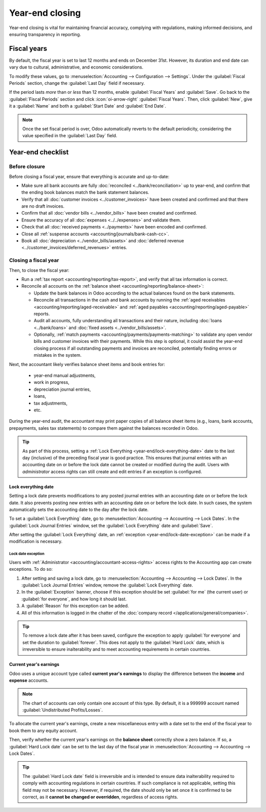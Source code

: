 ================
Year-end closing
================

Year-end closing is vital for maintaining financial accuracy, complying with regulations, making
informed decisions, and ensuring transparency in reporting.

.. seealso::
   :doc:`Tax return <tax_returns>`

.. _year-end/fiscal-years:

Fiscal years
============

By default, the fiscal year is set to last 12 months and ends on December 31st. However, its
duration and end date can vary due to cultural, administrative, and economic considerations.

To modify these values, go to :menuselection:`Accounting --> Configuration --> Settings`. Under the
:guilabel:`Fiscal Periods` section, change the :guilabel:`Last Day` field if necessary.

If the period lasts *more* than or *less* than 12 months, enable :guilabel:`Fiscal Years` and
:guilabel:`Save`. Go back to the :guilabel:`Fiscal Periods` section and click :icon:`oi-arrow-right`
:guilabel:`Fiscal Years`. Then, click :guilabel:`New`, give it a :guilabel:`Name` and both a
:guilabel:`Start Date` and :guilabel:`End Date`.

.. note::
   Once the set fiscal period is over, Odoo automatically reverts to the default periodicity,
   considering the value specified in the :guilabel:`Last Day` field.

.. _year-end/checklist:

Year-end checklist
==================

.. _year-end/before-closure:

Before closure
--------------

Before closing a fiscal year, ensure that everything is accurate and up-to-date:

- Make sure all bank accounts are fully :doc:`reconciled <../bank/reconciliation>` up to year-end,
  and confirm that the ending book balances match the bank statement balances.
- Verify that all :doc:`customer invoices <../customer_invoices>` have been created and
  confirmed and that there are no draft invoices.
- Confirm that all :doc:`vendor bills  <../vendor_bills>` have been created and confirmed.
- Ensure the accuracy of all :doc:`expenses <../../expenses>` and validate them.
- Check that all :doc:`received payments <../payments>` have been encoded and confirmed.
- Close all :ref:`suspense accounts <accounting/journals/bank-cash-cc>`.
- Book all :doc:`depreciation <../vendor_bills/assets>` and :doc:`deferred revenue
  <../customer_invoices/deferred_revenues>` entries.

.. _year-end/closing-a-fiscal-year:

Closing a fiscal year
---------------------

Then, to close the fiscal year:

- Run a :ref:`tax report <accounting/reporting/tax-report>`, and verify that all tax information is
  correct.
- Reconcile all accounts on the :ref:`balance sheet <accounting/reporting/balance-sheet>`:

  - Update the bank balances in Odoo according to the actual balances found on the bank statements.
  - Reconcile all transactions in the cash and bank accounts by running the :ref:`aged receivables
    <accounting/reporting/aged-receivable>` and :ref:`aged payables
    <accounting/reporting/aged-payable>` reports.
  - Audit all accounts, fully understanding all transactions and their nature, including :doc:`loans
    <../bank/loans>` and :doc:`fixed assets <../vendor_bills/assets>`.
  - Optionally, :ref:`match payments <accounting/payments/payments-matching>` to validate any open
    vendor bills and customer invoices with their payments. While this step is optional, it could
    assist the year-end closing process if all outstanding payments and invoices are reconciled,
    potentially finding errors or mistakes in the system.

Next, the accountant likely verifies balance sheet items and book entries for:

  - year-end manual adjustments,
  - work in progress,
  - depreciation journal entries,
  - loans,
  - tax adjustments,
  - etc.

During the year-end audit, the accountant may print paper copies of all balance sheet items (e.g.,
loans, bank accounts, prepayments, sales tax statements) to compare them against the balances
recorded in Odoo.

.. tip::
   As part of this process, setting a :ref:`Lock Everything <year-end/lock-everything-date>` date to
   the last day (inclusive) of the preceding fiscal year is good practice. This ensures that journal
   entries with an accounting date on or before the lock date cannot be created or modified during
   the audit. Users with *administrator* access rights can still create and edit entries if an
   exception is configured.

.. _year-end/lock-everything-date:

Lock everything date
~~~~~~~~~~~~~~~~~~~~

Setting a lock date prevents modifications to any posted journal entries with an accounting date on
or before the lock date. It also prevents posting new entries with an accounting date on or before
the lock date. In such cases, the system automatically sets the accounting date to the day after the
lock date.

To set a :guilabel:`Lock Everything` date, go to :menuselection:`Accounting --> Accounting --> Lock
Dates`. In the :guilabel:`Lock Journal Entries` window, set the :guilabel:`Lock Everything` date and
:guilabel:`Save`.

After setting the :guilabel:`Lock Everything` date, an :ref:`exception
<year-end/lock-date-exception>` can be made if a modification is necessary.

.. _year-end/lock-date-exception:

Lock date exception
*******************

Users with :ref:`Administrator <accounting/accountant-access-rights>` access rights to the
Accounting app can create exceptions. To do so:

#. After setting and saving a lock date, go to :menuselection:`Accounting --> Accounting --> Lock
   Dates`. In the :guilabel:`Lock Journal Entries` window, remove the :guilabel:`Lock Everything`
   date.
#. In the :guilabel:`Exception` banner, choose if this exception should be set :guilabel:`for me`
   (the current user) or :guilabel:`for everyone`, and how long it should last.
#. A :guilabel:`Reason` for this exception can be added.
#. All of this information is logged in the chatter of the :doc:`company record
   </applications/general/companies>`.

.. tip::
   To remove a lock date after it has been saved, configure the exception to apply :guilabel:`for
   everyone` and set the duration to :guilabel:`forever`. This does not apply to the
   :guilabel:`Hard Lock` date, which is irreversible to ensure inalterability and to meet accounting
   requirements in certain countries.

.. _year-end/current-year-earnings:

Current year's earnings
~~~~~~~~~~~~~~~~~~~~~~~

Odoo uses a unique account type called **current year's earnings** to display the difference
between the **income** and **expense** accounts.

.. note::
   The chart of accounts can only contain one account of this type. By default, it is a 999999
   account named :guilabel:`Undistributed Profits/Losses`.

To allocate the current year's earnings, create a new miscellaneous entry with a date set to the end
of the fiscal year to book them to any equity account.

Then, verify whether the current year's earnings on the **balance sheet** correctly show a zero
balance. If so, a :guilabel:`Hard Lock date` can be set to the last day of the fiscal year in
:menuselection:`Accounting --> Accounting --> Lock Dates`.

.. tip::
   The :guilabel:`Hard Lock date` field is irreversible and is intended to ensure data
   inalterability required to comply with accounting regulations in certain countries. If such
   compliance is not applicable, setting this field may not be necessary. However, if required, the
   date should only be set once it is confirmed to be correct, as it **cannot be changed or
   overridden**, regardless of access rights.
